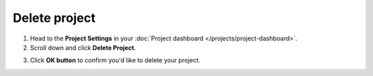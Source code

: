 Delete project
==============

1. Head to the **Project Settings** in your :doc:`Project dashboard </projects/project-dashboard>`.

2. Scroll down and click **Delete Project**.

.. image:: /projects/delete-project.png
   :alt: Delete project
   :align: center

3. Click **OK button** to confirm you'd like to delete your project.

